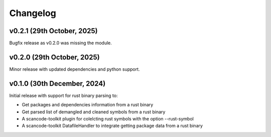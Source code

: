 Changelog
=========

v0.2.1 (29th October, 2025)
-----------------------------

Bugfix release as v0.2.0 was missing the module.


v0.2.0 (29th October, 2025)
-----------------------------

Minor release with updated dependencies and python support.

v0.1.0 (30th December, 2024)
-----------------------------

Initial release with support for rust binary parsing to:

* Get packages and dependencies information from a rust binary
* Get parsed list of demangled and cleaned symbols from a rust binary
* A scancode-toolkit plugin for colelcting rust symbols with the option --rust-symbol
* A scancode-toolkit DatafileHandler to integrate getting package data from a rust binary
